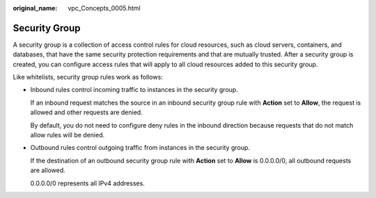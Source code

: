 :original_name: vpc_Concepts_0005.html

.. _vpc_Concepts_0005:

Security Group
==============

A security group is a collection of access control rules for cloud resources, such as cloud servers, containers, and databases, that have the same security protection requirements and that are mutually trusted. After a security group is created, you can configure access rules that will apply to all cloud resources added to this security group.

Like whitelists, security group rules work as follows:

-  Inbound rules control incoming traffic to instances in the security group.

   If an inbound request matches the source in an inbound security group rule with **Action** set to **Allow**, the request is allowed and other requests are denied.

   By default, you do not need to configure deny rules in the inbound direction because requests that do not match allow rules will be denied.

-  Outbound rules control outgoing traffic from instances in the security group.

   If the destination of an outbound security group rule with **Action** set to **Allow** is 0.0.0.0/0, all outbound requests are allowed.

   0.0.0.0/0 represents all IPv4 addresses.
